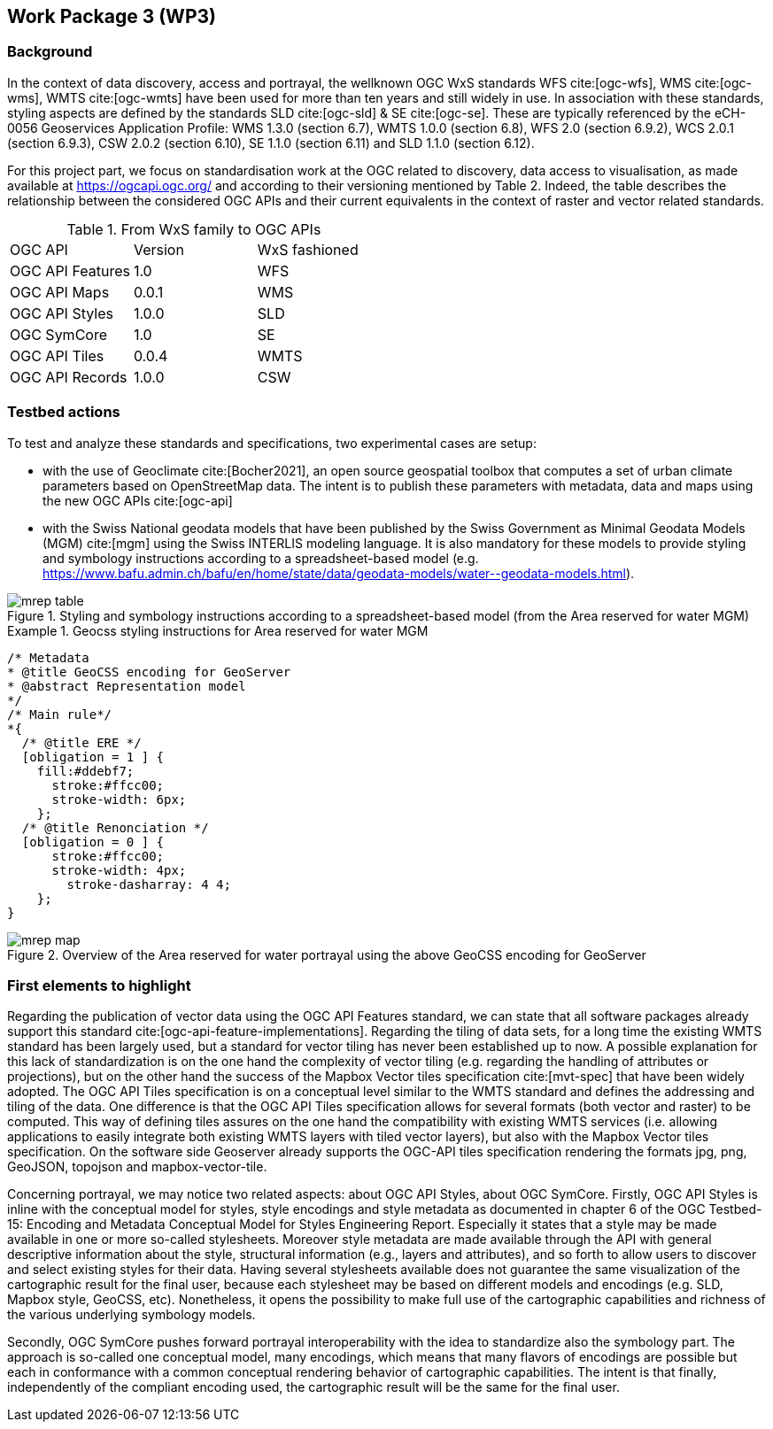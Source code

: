 [.text-justify]
== Work Package 3 (WP3)

=== Background

In the context of data discovery, access and portrayal, the wellknown
OGC WxS standards WFS cite:[ogc-wfs], WMS cite:[ogc-wms], WMTS cite:[ogc-wmts] have been used for more than
ten years and still widely in use. In association with these
standards, styling aspects are defined by the standards SLD cite:[ogc-sld] & SE cite:[ogc-se]. These are typically referenced
by the eCH-0056 Geoservices Application Profile: WMS 1.3.0 (section 6.7), WMTS 1.0.0 (section 6.8), WFS 2.0 (section
6.9.2), WCS 2.0.1 (section 6.9.3), CSW 2.0.2 (section 6.10), SE
1.1.0 (section 6.11) and SLD 1.1.0 (section 6.12).

For this project part, we focus on standardisation work at the
OGC related to discovery, data access to visualisation, as made
available at https://ogcapi.ogc.org/ and according to their
versioning mentioned by Table 2. Indeed, the table describes
the relationship between the considered OGC APIs and their
current equivalents in the context of raster and vector related
standards.

.From WxS family to OGC APIs
[cols="1,1,1"]
|===
^.^|OGC API
^.^|Version
^.^|WxS fashioned
//
^.^|OGC API Features
^.^|1.0
^.^|WFS
//
^.^|OGC API Maps
^.^|0.0.1
^.^|WMS
//
^.^|OGC API Styles
^.^|1.0.0
^.^|SLD
//
^.^|OGC SymCore
^.^|1.0
^.^|SE
//
^.^|OGC API Tiles
^.^|0.0.4
^.^|WMTS
//
^.^|OGC API Records
^.^|1.0.0
^.^|CSW
|===

=== Testbed actions

To test and analyze these standards and specifications, two experimental
cases are setup:

* with the use of Geoclimate cite:[Bocher2021], an open
source geospatial toolbox that computes a set of urban climate
parameters based on OpenStreetMap data. The intent
is to publish these parameters with metadata, data and
maps using the new OGC APIs cite:[ogc-api]
* with the Swiss National geodata models that have been
published by the Swiss Government as Minimal Geodata
Models (MGM) cite:[mgm] using the Swiss INTERLIS modeling language. It
is also mandatory for these models to provide styling and
symbology instructions according to a spreadsheet-based
model (e.g. pass:macros[https://www.bafu.admin.ch/bafu/en/home/state/data/geodata-models/water--geodata-models.html]).

.Styling and symbology instructions according to a spreadsheet-based model (from the Area reserved for water MGM)
image::Images/WP3/mrep-table.png[align="center"]

.Geocss styling instructions for Area reserved for water MGM
=================
[source,css]
----
/* Metadata
* @title GeoCSS encoding for GeoServer
* @abstract Representation model
*/
/* Main rule*/
*{
  /* @title ERE */
  [obligation = 1 ] {
    fill:#ddebf7;
      stroke:#ffcc00;
      stroke-width: 6px;
    };
  /* @title Renonciation */
  [obligation = 0 ] {
      stroke:#ffcc00;
      stroke-width: 4px;
    	stroke-dasharray: 4 4;
    };
}
----
=================

.Overview of the Area reserved for water portrayal using the above GeoCSS encoding for GeoServer
image::Images/WP3/mrep-map.png[align="center"]

=== First elements to highlight

Regarding the publication of vector data using the OGC API
Features standard, we can state that all software packages
already support this standard cite:[ogc-api-feature-implementations]. Regarding the
tiling of data sets, for a long time the existing WMTS standard
has been largely used, but a standard for vector tiling has
never been established up to now. A possible explanation for
this lack of standardization is on the one hand the complexity
of vector tiling (e.g. regarding the handling of attributes or
projections), but on the other hand the success of the Mapbox
Vector tiles specification cite:[mvt-spec] that have been widely
adopted. The OGC API Tiles specification is on a conceptual
level similar to the WMTS standard and defines the addressing
and tiling of the data. One difference is that the OGC API
Tiles specification allows for several formats (both vector and
raster) to be computed. This way of defining tiles assures on the
one hand the compatibility with existing WMTS services (i.e.
allowing applications to easily integrate both existing WMTS
layers with tiled vector layers), but also with the Mapbox Vector
tiles specification. On the software side Geoserver already
supports the OGC-API tiles specification rendering the formats
jpg, png, GeoJSON, topojson and mapbox-vector-tile.

Concerning portrayal, we may notice two related aspects: about
OGC API Styles, about OGC SymCore. Firstly, OGC API
Styles is inline with the conceptual model for styles, style encodings
and style metadata as documented in chapter 6 of the
OGC Testbed-15: Encoding and Metadata Conceptual Model
for Styles Engineering Report. Especially it states that a style
may be made available in one or more so-called stylesheets.
Moreover style metadata are made available through the API
with general descriptive information about the style, structural
information (e.g., layers and attributes), and so forth to allow
users to discover and select existing styles for their data. Having
several stylesheets available does not guarantee the same
visualization of the cartographic result for the final user, because
each stylesheet may be based on different models and encodings (e.g. SLD, Mapbox style, GeoCSS, etc). Nonetheless,
it opens the possibility to make full use of the cartographic
capabilities and richness of the various underlying symbology
models.

Secondly, OGC SymCore pushes forward portrayal interoperability
with the idea to standardize also the symbology part.
The approach is so-called one conceptual model, many encodings,
which means that many flavors of encodings are possible
but each in conformance with a common conceptual rendering
behavior of cartographic capabilities. The intent is that finally,
independently of the compliant encoding used, the cartographic
result will be the same for the final user.
